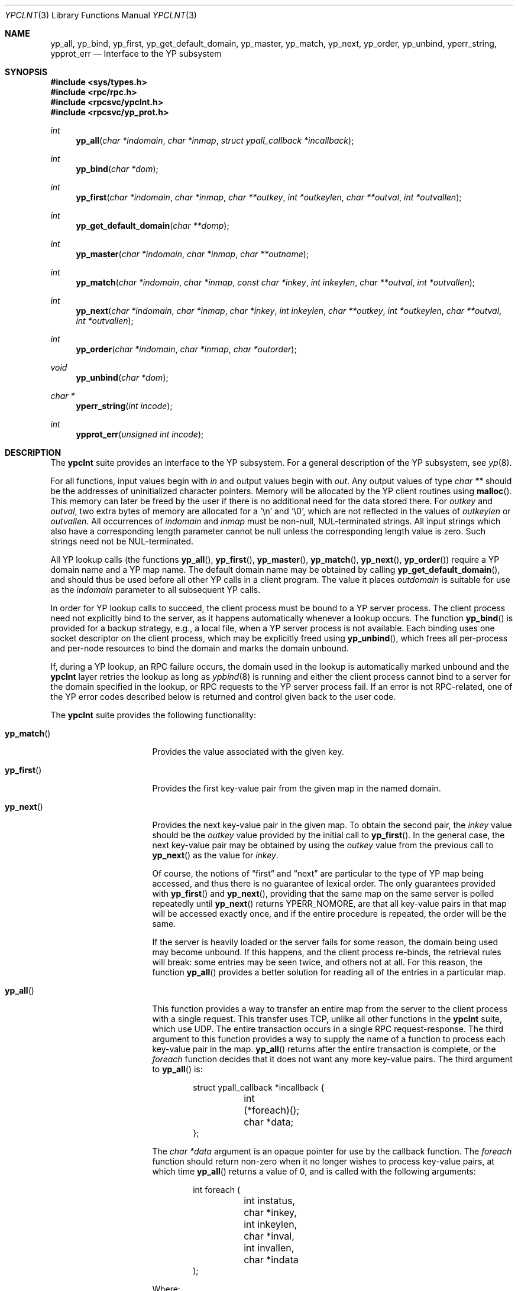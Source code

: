 .\"	$OpenBSD: src/lib/libc/yp/ypclnt.3,v 1.19 2008/06/26 05:42:05 ray Exp $
.\"
.\" Copyright (c) 1996 The NetBSD Foundation, Inc.
.\" All rights reserved.
.\"
.\" This code is derived from software contributed to The NetBSD Foundation
.\" by Jason R. Thorpe.
.\"
.\" Redistribution and use in source and binary forms, with or without
.\" modification, are permitted provided that the following conditions
.\" are met:
.\" 1. Redistributions of source code must retain the above copyright
.\"    notice, this list of conditions and the following disclaimer.
.\" 2. Redistributions in binary form must reproduce the above copyright
.\"    notice, this list of conditions and the following disclaimer in the
.\"    documentation and/or other materials provided with the distribution.
.\"
.\" THIS SOFTWARE IS PROVIDED BY THE NETBSD FOUNDATION, INC. AND CONTRIBUTORS
.\" ``AS IS'' AND ANY EXPRESS OR IMPLIED WARRANTIES, INCLUDING, BUT NOT LIMITED
.\" TO, THE IMPLIED WARRANTIES OF MERCHANTABILITY AND FITNESS FOR A PARTICULAR
.\" PURPOSE ARE DISCLAIMED.  IN NO EVENT SHALL THE REGENTS OR CONTRIBUTORS BE
.\" LIABLE FOR ANY DIRECT, INDIRECT, INCIDENTAL, SPECIAL, EXEMPLARY, OR
.\" CONSEQUENTIAL DAMAGES (INCLUDING, BUT NOT LIMITED TO, PROCUREMENT OF
.\" SUBSTITUTE GOODS OR SERVICES; LOSS OF USE, DATA, OR PROFITS; OR BUSINESS
.\" INTERRUPTION) HOWEVER CAUSED AND ON ANY THEORY OF LIABILITY, WHETHER IN
.\" CONTRACT, STRICT LIABILITY, OR TORT (INCLUDING NEGLIGENCE OR OTHERWISE)
.\" ARISING IN ANY WAY OUT OF THE USE OF THIS SOFTWARE, EVEN IF ADVISED OF THE
.\" POSSIBILITY OF SUCH DAMAGE.
.\"
.Dd $Mdocdate: May 24 2008 $
.Dt YPCLNT 3
.Os
.Sh NAME
.Nm yp_all ,
.Nm yp_bind ,
.Nm yp_first ,
.Nm yp_get_default_domain ,
.Nm yp_master ,
.Nm yp_match ,
.Nm yp_next ,
.Nm yp_order ,
.Nm yp_unbind ,
.Nm yperr_string ,
.Nm ypprot_err
.Nd Interface to the YP subsystem
.Sh SYNOPSIS
.Fd #include <sys/types.h>
.Fd #include <rpc/rpc.h>
.Fd #include <rpcsvc/ypclnt.h>
.Fd #include <rpcsvc/yp_prot.h>
.Ft int
.Fn yp_all "char *indomain" "char *inmap" "struct ypall_callback *incallback"
.Ft int
.Fn yp_bind "char *dom"
.Ft int
.Fn yp_first "char *indomain" "char *inmap" "char **outkey" "int *outkeylen" "char **outval" "int *outvallen"
.Ft int
.Fn yp_get_default_domain "char **domp"
.Ft int
.Fn yp_master "char *indomain" "char *inmap" "char **outname"
.Ft int
.Fn yp_match "char *indomain" "char *inmap" "const char *inkey" "int inkeylen" "char **outval" "int *outvallen"
.Ft int
.Fn yp_next "char *indomain" "char *inmap" "char *inkey" "int inkeylen" "char **outkey" "int *outkeylen" "char **outval" "int *outvallen"
.Ft int
.Fn yp_order "char *indomain" "char *inmap" "char *outorder"
.Ft void
.Fn yp_unbind "char *dom"
.Ft char *
.Fn yperr_string "int incode"
.Ft int
.Fn ypprot_err "unsigned int incode"
.Sh DESCRIPTION
The
.Nm ypclnt
suite provides an interface to the YP subsystem.
For a general description of the YP subsystem, see
.Xr yp 8 .
.Pp
For all functions, input values begin with
.Pa in
and output values begin with
.Pa out .
Any output values of type
.Em char **
should be the addresses of uninitialized character pointers.
Memory will be allocated by the YP client routines using
.Fn malloc .
This memory can later be freed by the user if there is no additional need for
the data stored there.
For
.Pa outkey
and
.Pa outval ,
two extra bytes of memory are allocated for a
.Ql \en
and
.Ql \e0 ,
which are not
reflected in the values of
.Pa outkeylen
or
.Pa outvallen .
All occurrences of
.Pa indomain
and
.Pa inmap
must be non-null, NUL-terminated strings.
All input strings which also have
a corresponding length parameter cannot be null unless the corresponding
length value is zero.
Such strings need not be NUL-terminated.
.Pp
All YP lookup calls (the functions
.Fn yp_all ,
.Fn yp_first ,
.Fn yp_master ,
.Fn yp_match ,
.Fn yp_next ,
.Fn yp_order )
require a YP domain name and a YP map name.
The default domain name may be obtained by calling
.Fn yp_get_default_domain ,
and should thus be used before all other YP calls in a client program.
The value it places
.Pa outdomain
is suitable for use as the
.Pa indomain
parameter to all subsequent YP calls.
.Pp
In order for YP lookup calls to succeed, the client process must be bound
to a YP server process.
The client process need not explicitly bind to the server, as it happens
automatically whenever a lookup occurs.
The function
.Fn yp_bind
is provided for a backup strategy, e.g., a local file, when a YP server process
is not available.
Each binding uses one socket descriptor on the client process, which may
be explicitly freed using
.Fn yp_unbind ,
which frees all per-process and per-node resources to bind the domain and
marks the domain unbound.
.Pp
If, during a YP lookup, an RPC failure occurs, the domain used in the lookup
is automatically marked unbound and the
.Nm ypclnt
layer retries the lookup as long as
.Xr ypbind 8
is running and either the client process cannot bind to a server for the domain
specified in the lookup, or RPC requests to the YP server process fail.
If an error is not RPC-related, one of the YP error codes described below
is returned and control given back to the user code.
.Pp
The
.Nm ypclnt
suite provides the following functionality:
.Bl -tag -width "yperr_string()"
.It Fn yp_match
Provides the value associated with the given key.
.It Fn yp_first
Provides the first key-value pair from the given map in the named domain.
.It Fn yp_next
Provides the next key-value pair in the given map.
To obtain the second pair, the
.Pa inkey
value should be the
.Pa outkey
value provided by the initial call to
.Fn yp_first .
In the general case, the next key-value pair may be obtained by using the
.Pa outkey
value from the previous call to
.Fn yp_next
as the value for
.Pa inkey .
.Pp
Of course, the notions of
.Dq first
and
.Dq next
are particular to the
type of YP map being accessed, and thus there is no guarantee of lexical
order.
The only guarantees provided with
.Fn yp_first
and
.Fn yp_next ,
providing that the same map on the same server is polled repeatedly
until
.Fn yp_next
returns YPERR_NOMORE, are that all key-value pairs in that map will be accessed
exactly once, and if the entire procedure is repeated, the order will be
the same.
.Pp
If the server is heavily loaded or the server fails for some reason, the
domain being used may become unbound.
If this happens, and the client process
re-binds, the retrieval rules will break: some entries may be seen twice, and
others not at all.
For this reason, the function
.Fn yp_all
provides a better solution for reading all of the entries in a particular
map.
.It Fn yp_all
This function provides a way to transfer an entire map from
the server to the client process with a single request.
This transfer uses TCP, unlike all other functions in the
.Nm ypclnt
suite, which use UDP.
The entire transaction occurs in a single RPC request-response.
The third argument to this function provides a way to supply the name
of a function to process each key-value pair in the map.
.Fn yp_all
returns after the entire transaction is complete, or the
.Pa foreach
function decides that it does not want any more key-value pairs.
The third argument to
.Fn yp_all
is:
.Bd -literal -offset indent
struct ypall_callback *incallback {
	int (*foreach)();
	char *data;
};
.Ed
.Pp
The
.Em char *data
argument is an opaque pointer for use by the callback function.
The
.Pa foreach
function should return non-zero when it no longer wishes to process
key-value pairs, at which time
.Fn yp_all
returns a value of 0, and is called with the following arguments:
.Bd -literal -offset indent
int foreach (
	int instatus,
	char *inkey,
	int inkeylen,
	char *inval,
	int invallen,
	char *indata
);
.Ed
.Pp
Where:
.Bl -tag -width "inkey, inval"
.It Fa instatus
Holds one of the return status values described in
.Aq Pa rpcsvc/yp_prot.h :
see
.Fn ypprot_err
below for a function that will translate YP protocol errors into a
.Nm ypclnt
layer error code as described in
.Aq Pa rpcsvc/ypclnt.h .
.It Fa inkey, inval
The key and value arguments are somewhat different here than described
above.
In this case, the memory pointed to by
.Fa inkey
and
.Fa inval
is private to
.Fn yp_all ,
and is overwritten with each subsequent key-value pair; therefore, the
.Pa foreach
function should do something useful with the contents of that memory during
each iteration.
If the key-value pairs are not terminated with either
.Ql \en
or
.Ql \e0
in the map, then they will not be terminated as such when given to the
.Pa foreach
function, either.
.It Fa indata
This is the contents of the
.Pa incallback->data
element of the callback structure.
It is provided as a means to share state between the
.Pa foreach
function and the user code.
Its use is completely optional: cast it to something useful or simply
ignore it.
.El
.It Fn yp_order
Returns the order number for a map.
.It Fn yp_master
Returns the hostname for the machine on which the master YP server process for
a map is running.
.It Fn yperr_string
Returns a pointer to a NUL-terminated error string that does not contain a
.Ql \&.
or
.Ql \en .
.It Fn ypprot_err
Converts a YP protocol error code to a
.Nm ypclnt
error code suitable for
.Fn yperr_string .
.El
.Sh RETURN VALUES
All functions in the
.Nm ypclnt
suite which are of type
.Em int
return 0 upon success or one of the following error codes upon failure:
.Bl -tag -width "YPERR_BADARGS   "
.It Bq Er YPERR_BADARGS
The passed arguments to the function are invalid.
.It Bq Er YPERR_BADDB
The YP map that was polled is defective.
.It Bq Er YPERR_DOMAIN
Client process cannot bind to server on this YP domain.
.It Bq Er YPERR_KEY
The key passed does not exist.
.It Bq Er YPERR_MAP
There is no such map in the server's domain.
.It Bq Er YPERR_DOM
The local YP domain is not set.
.It Bq Er YPERR_NOMORE
There are no more records in the queried map.
.It Bq Er YPERR_PMAP
Cannot communicate with portmap.
.It Bq Er YPERR_RESRC
A resource allocation failure occurred.
.It Bq Er YPERR_RPC
An RPC failure has occurred.
The domain has been marked unbound.
.It Bq Er YPERR_VERS
Client/server version mismatch.
If the server is running version 1 of the YP protocol,
.Fn yp_all
functionality does not exist.
.It Bq Er YPERR_BIND
Cannot communicate with
.Xr ypbind 8 .
.It Bq Er YPERR_YPERR
An internal server or client error has occurred.
.It Bq Er YPERR_YPSERV
The client cannot communicate with the YP server process.
.El
.Sh SEE ALSO
.Xr malloc 3 ,
.Xr yp 8 ,
.Xr ypbind 8 ,
.Xr ypserv 8
.Sh AUTHORS
Theo de Raadt
